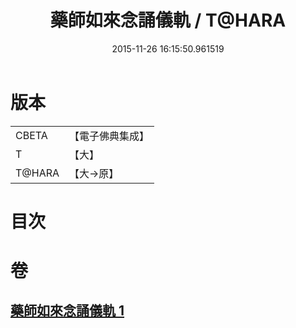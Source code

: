 #+TITLE: 藥師如來念誦儀軌 / T@HARA
#+DATE: 2015-11-26 16:15:50.961519
* 版本
 |     CBETA|【電子佛典集成】|
 |         T|【大】     |
 |    T@HARA|【大→原】   |

* 目次
* 卷
** [[file:KR6j0094_001.txt][藥師如來念誦儀軌 1]]

